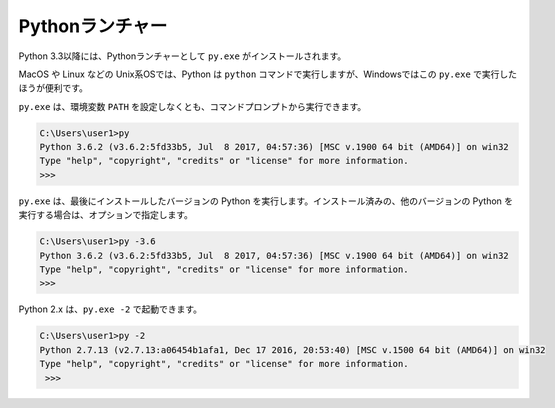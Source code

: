 
Pythonランチャー
===============================


Python 3.3以降には、Pythonランチャーとして ``py.exe`` がインストールされます。

MacOS や Linux などの Unix系OSでは、Python は ``python`` コマンドで実行しますが、Windowsではこの ``py.exe`` で実行したほうが便利です。

``py.exe`` は、環境変数 ``PATH`` を設定しなくとも、コマンドプロンプトから実行できます。


.. code-block::

   C:\Users\user1>py
   Python 3.6.2 (v3.6.2:5fd33b5, Jul  8 2017, 04:57:36) [MSC v.1900 64 bit (AMD64)] on win32
   Type "help", "copyright", "credits" or "license" for more information.
   >>>

``py.exe`` は、最後にインストールしたバージョンの Python を実行します。インストール済みの、他のバージョンの Python を実行する場合は、オプションで指定します。

.. code-block::

   C:\Users\user1>py -3.6
   Python 3.6.2 (v3.6.2:5fd33b5, Jul  8 2017, 04:57:36) [MSC v.1900 64 bit (AMD64)] on win32
   Type "help", "copyright", "credits" or "license" for more information.
   >>>

Python 2.x は、``py.exe -2`` で起動できます。

.. code-block::

   C:\Users\user1>py -2
   Python 2.7.13 (v2.7.13:a06454b1afa1, Dec 17 2016, 20:53:40) [MSC v.1500 64 bit (AMD64)] on win32
   Type "help", "copyright", "credits" or "license" for more information.
    >>>

